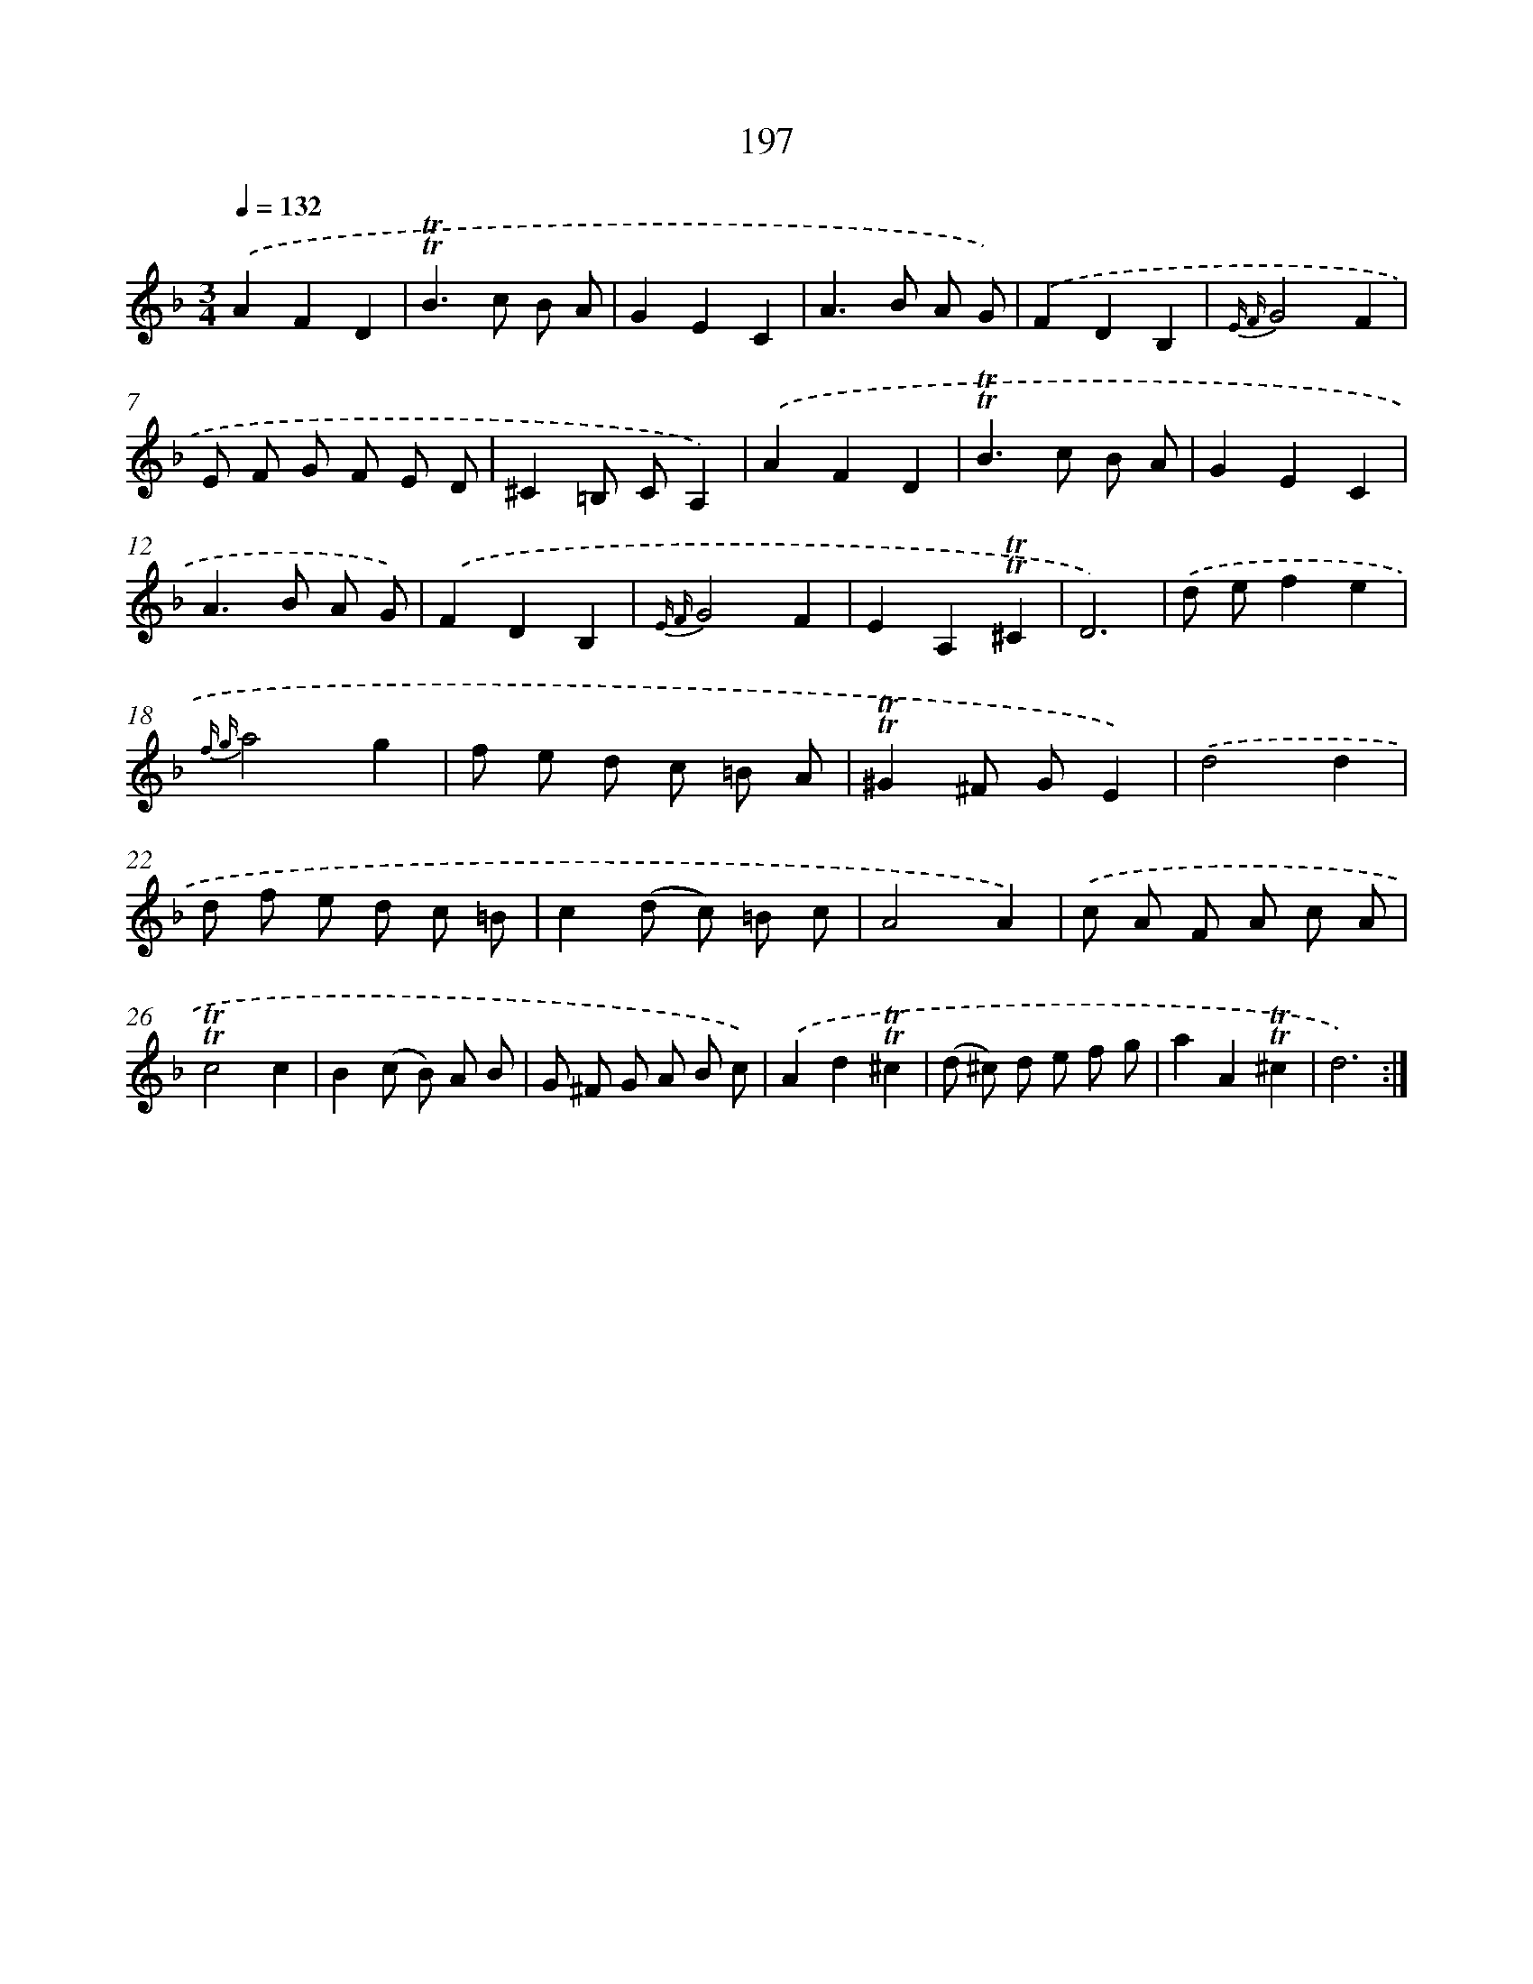 X: 15741
T: 197
%%abc-version 2.0
%%abcx-abcm2ps-target-version 5.9.1 (29 Sep 2008)
%%abc-creator hum2abc beta
%%abcx-conversion-date 2018/11/01 14:37:56
%%humdrum-veritas 2665235607
%%humdrum-veritas-data 328430359
%%continueall 1
%%barnumbers 0
L: 1/8
M: 3/4
Q: 1/4=132
K: F clef=treble
.('A2F2D2 |
!trill!!trill!B2>c2 B A |
G2E2C2 |
A2>B2 A G) |
.('F2D2B,2 |
{E F}G4F2 |
E F G F E D |
^C2=B, CA,2) |
.('A2F2D2 |
!trill!!trill!B2>c2 B A |
G2E2C2 |
A2>B2 A G) |
.('F2D2B,2 |
{E F}G4F2 |
E2A,2!trill!!trill!^C2 |
D6) |
.('d ef2e2 |
{f g}a4g2 |
f e d c =B A |
!trill!!trill!^G2^F GE2) |
.('d4d2 |
d f e d c =B |
c2(d c) =B c |
A4A2) |
.('c A F A c A |
!trill!!trill!c4c2 |
B2(c B) A B |
G ^F G A B c) |
.('A2d2!trill!!trill!^c2 |
(d ^c) d e f g |
a2A2!trill!!trill!^c2 |
d6) :|]
